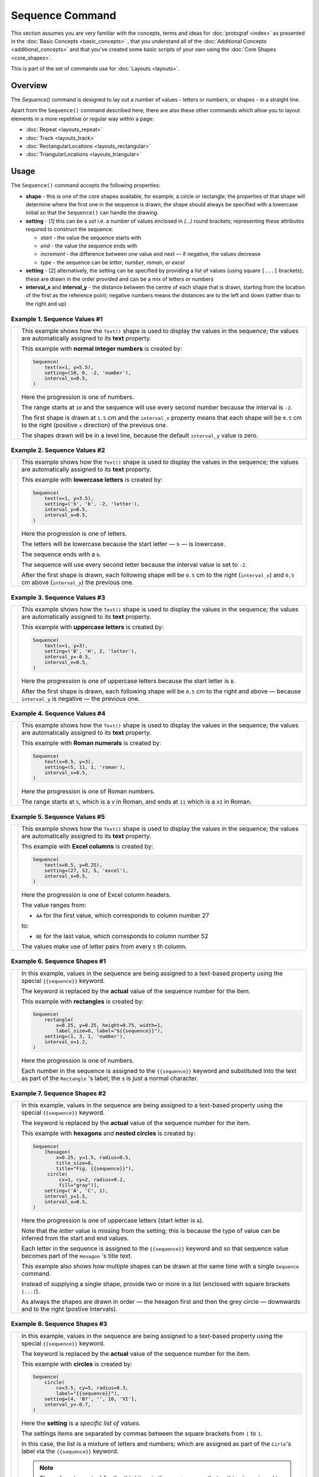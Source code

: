 ================
Sequence Command
================

.. |dash| unicode:: U+2014 .. EM DASH SIGN

This section assumes you are very familiar with the concepts, terms and
ideas for :doc:`protograf <index>` as presented in the
:doc:`Basic Concepts <basic_concepts>` , that you understand all of the
:doc:`Additional Concepts <additional_concepts>`
and that you've created some basic scripts of your own using the
:doc:`Core Shapes <core_shapes>`.

This is part of the set of commands use for :doc:`Layouts <layouts>`.

Overview
========

The `Sequence()` command is designed to lay out a number of values - letters or
numbers, or shapes - in a straight line.

Apart from the ``Sequence()`` command described here,
there are also these other commands which allow you to layout
elements in a more repetitive or regular way within a page:

- :doc:`Repeat <layouts_repeat>`
- :doc:`Track <layouts_track>`
- :doc:`RectangularLocations <layouts_rectangular>`
- :doc:`TriangularLocations <layouts_triangular>`


Usage
=====

The ``Sequence()`` command accepts the following properties:

- **shape** - this is one of the core shapes available, for example, a circle
  or rectangle; the properties of that shape will determine where the first one
  in the sequence is drawn; the shape should always be specified with a
  lowercase initial so that the ``Sequence()`` can handle the drawing.
- **setting** - [1] this can be a *set* i.e. a number of values enclosed in
  `(...)` round brackets; representing these attributes required to construct
  the sequence:

  - *start* - the value the sequence starts with
  - *end* - the value the sequence ends with
  - *increment* - the difference between one value and next |dash| if negative,
    the values decrease
  - *type* - the sequence can be `letter`, `number`, `roman`, or `excel`
- **setting** - [2] alternatively, the setting can be specified by providing a
  list of values (using square ``[...]`` brackets); these are drawn in the order
  provided and can be a mix of letters or numbers
- **interval_x** and **interval_y** - the distance between the centre of each shape
  that is drawn, starting from the location of the first as the reference point;
  negative numbers means the distances are to the left and down (rather than to
  the right and up)


Example 1. Sequence Values #1
-----------------------------

.. |sv1| image:: images/layouts/sequence_values1.png
   :width: 330

===== ======
|sv1| This example shows how the ``Text()`` shape is used to display the
      values in the sequence; the values are automatically assigned to its
      **text** property.

      This example with **normal integer numbers** is created by:

      .. code:: python

          Sequence(
              text(x=1, y=5.5),
              setting=(10, 0, -2, 'number'),
              interval_x=0.5,
          )

      Here the progression is one of numbers.

      The range starts at ``10`` and the sequence will use every second number
      because the interval is ``-2``.

      The first shape is drawn at ``1.5`` cm and the ``interval_x`` property
      means that each shape will be ``0.5`` cm to the right (positive ``x``
      direction) of the previous one.

      The shapes drawn will be in a level line, because the default
      ``interval_y`` value is zero.

===== ======

Example 2. Sequence Values #2
-----------------------------

.. |sv2| image:: images/layouts/sequence_values2.png
   :width: 330

===== ======
|sv2| This example shows how the ``Text()`` shape is used to display the
      values in the sequence; the values are automatically assigned to its
      **text** property.

      This example with **lowercase letters** is created by:

      .. code:: python

          Sequence(
              text(x=1, y=3.5),
              setting=('h', 'b', -2, 'letter'),
              interval_y=0.5,
              interval_x=0.5,
          )

      Here the progression is one of letters.

      The letters will be lowercase because the start letter |dash| ``h``
      |dash| is lowercase.

      The sequence ends with a ``b``.

      The sequence will use every second letter because the interval value
      is set to ``-2``.

      After the first shape is drawn, each following shape will
      be ``0.5`` cm to the right (``interval_x``) and ``0.5`` cm
      above (``interval_y``) the previous one.

===== ======

Example 3. Sequence Values #3
-----------------------------

.. |sv3| image:: images/layouts/sequence_values3.png
   :width: 330

===== ======
|sv3| This example shows how the ``Text()`` shape is used to display the
      values in the sequence; the values are automatically assigned to its
      **text** property.

      This example with **uppercase letters** is created by:

      .. code:: python

          Sequence(
              text(x=1, y=3),
              setting=('B', 'H', 2, 'letter'),
              interval_y=-0.5,
              interval_x=0.5,
          )

      Here the progression is one of uppercase letters because the start letter
      is ``B``.

      After the first shape is drawn, each following shape will be
      ``0.5`` cm to the right and above |dash| because ``interval_y`` is
      negative |dash| the previous one.

===== ======

Example 4. Sequence Values #4
-----------------------------

.. |sv4| image:: images/layouts/sequence_values4.png
   :width: 330

===== ======
|sv4| This example shows how the ``Text()`` shape is used to display the
      values in the sequence; the values are automatically assigned to its
      **text** property.

      This example with **Roman numerals** is created by:

      .. code:: python

          Sequence(
              text(x=0.5, y=3),
              setting=(5, 11, 1, 'roman'),
              interval_x=0.5,
          )

      Here the progression is one of Roman numbers.

      The range starts at ``5``, which is a ``V`` in Roman, and ends at
      ``11`` which is a ``XI`` in Roman.



===== ======

Example 5. Sequence Values #5
-----------------------------

.. |sv5| image:: images/layouts/sequence_values5.png
   :width: 330

===== ======
|sv5| This example shows how the ``Text()`` shape is used to display the
      values in the sequence; the values are automatically assigned to its
      **text** property.

      Ths example with **Excel columns** is created by:

      .. code:: python

          Sequence(
              text(x=0.5, y=0.25),
              setting=(27, 52, 5, 'excel'),
              interval_x=0.5,
          )

      Here the progression is one of Excel column headers.

      The value ranges from:

      -  ``AA`` for the first value, which corresponds to column number 27

      to:

      - ``BE`` for the last value, which corresponds to column number 52

      The values make use of letter pairs from every ``5`` th column.

===== ======


Example 6. Sequence Shapes #1
-----------------------------

.. |sq1| image:: images/layouts/sequence_shape2.png
   :width: 330

===== ======
|sq1| In this example, values in the sequence are being assigned
      to a text-based property using the special ``{{sequence}}`` keyword.

      The keyword is replaced by the **actual** value of the sequence number
      for the item.

      This example with **rectangles** is created by:

      .. code:: python

          Sequence(
              rectangle(
                  x=0.25, y=0.25, height=0.75, width=1,
                  label_size=8, label="${{sequence}}"),
              setting=(1, 3, 1, 'number'),
              interval_x=1.2,
          )

      Here the progression is one of numbers.

      Each number in the sequence is assigned to the ``{{sequence}}`` keyword
      and substituted into the text as part of the ``Rectangle`` 's label;
      the ``$`` is just a normal character.

===== ======


Example 7. Sequence Shapes #2
-----------------------------

.. |sq2| image:: images/layouts/sequence_shape3.png
   :width: 330

===== ======
|sq2| In this example, values in the sequence are being assigned
      to a text-based property using the special ``{{sequence}}`` keyword.

      The keyword is replaced by the **actual** value of the sequence number
      for the item.

      This example with **hexagons** and **nested circles** is
      created by:

      .. code:: python

          Sequence(
              [hexagon(
                  x=0.25, y=1.5, radius=0.5,
                  title_size=8,
                  title="Fig. {{sequence}}"),
               circle(
                   cx=1, cy=2, radius=0.2,
                   fill="gray")],
              setting=('A', 'C', 1),
              interval_y=1.5,
              interval_x=0.5,
          )

      Here the progression is one of uppercase letters (start letter is ``A``).

      Note that the *letter* value is missing from the setting; this is because
      the type of value can be inferred from the start and end values.

      Each letter in the sequence is assigned to the ``{{sequence}}`` keyword and
      so that sequence value becomes part of the ``Hexagon`` 's title text.

      This example also shows how multiple shapes can be drawn at the same time
      with a single ``Sequence`` command.

      Instead of supplying a single shape, provide two or more in a list
      (enclosed with square brackets ``[...]``).

      As always the shapes are drawn in order |dash| the hexagon first and then
      the grey circle |dash| downwards and to the right (postive intervals).

===== ======


Example 8. Sequence Shapes #3
-----------------------------

.. |sq3| image:: images/layouts/sequence_shape1.png
   :width: 330

===== ======
|sq3| In this example, values in the sequence are being assigned
      to a text-based property using the special ``{{sequence}}`` keyword.

      The keyword is replaced by the **actual** value of the sequence number
      for the item.

      This example with **circles** is created by:

      .. code:: python

          Sequence(
              circle(
                  cx=3.5, cy=5, radius=0.3,
                  label="{{sequence}}"),
              setting=[4, 'B?', '', 10, 'VI'],
              interval_y=-0.7,
          )

      Here the **setting** is a *specific list of values*.

      The settings items are separated by commas between the square brackets
      from ``[`` to ``]``.

      In this case, the list is a mixture of letters and numbers; which are
      assigned as part of the ``Cirle``'s label via the ``{{sequence}}``
      keyword.

      .. NOTE::

          The ``''`` (empty quotes) for the third item in the
          ``setting`` mean that nothing is assigned to the ``{{sequence}}``
          but that the ``Cirle`` itself is still drawn!

===== ======


Example 9. Sequence Shapes #4
-----------------------------

.. |sq4| image:: images/layouts/sequence_shape4.png
   :width: 330

===== ======
|sq4| In this example, values in the sequence are being assigned
      to a text-based property using the special ``{{sequence}}`` keyword.

      The keyword is replaced by the **actual** value of the sequence number
      for the item.

      This example with **squares** is created by:

      .. code:: python

        Sequence(
            [square(
                x=2.5, y=2, side=0.5,
                rounded=True,
                label_size=8, label ="{{sequence}}")],
            setting=list('DIANA'),
            interval_y=0.6,
            interval_x=0.0,
        )

      Here the **setting** is generated by a Python function called ``list``
      which splits the word into a list of values; these are assigned to the
      ``{{sequence}}`` to use for the Square's label.

===== ======


Example 10. Sequence Shapes #5
------------------------------

.. |sq5| image:: images/layouts/sequence_shape5.png
   :width: 330

===== ======
|sq5| In this example, values in the sequence are being assigned
      to a text-based property using the special ``{{sequence}}`` keyword.

      The keyword is replaced by the **actual** value of the sequence number
      for the item.

      This example with **polygons** is created by:

      .. code:: python

        Sequence(
            [polygon(
                cx=2, cy=0.5,
                sides=7, radius=0.5,
                label_size=7,
                label="{{sequence}}")],
            setting=[
                "red", "orange", "yellow",
                "green", "blue"],
            interval_y=[1.25, 1.5, 1, 1.25, 0.75],
            interval_x=0.0,
        )

      Here the **setting** is a list of words; these are assigned to the
      ``{{sequence}}`` to use for the Polygon's label.

      The *interval_y* property is a set of incremental values; these can be
      used to position the shape at any y-position on a page. This can be
      combined,  if needed, with a list of any incremental *interval_x* values.
      The result is allow complete flexibility over where items in the sequence
      can be placed.

===== ======
